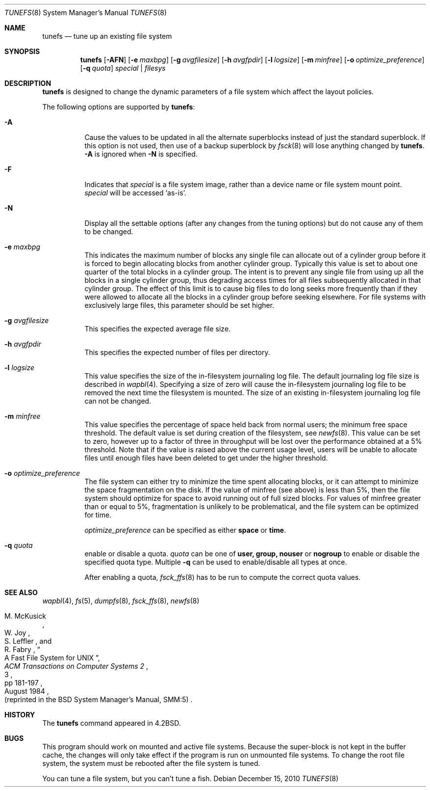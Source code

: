 .\"	$NetBSD: tunefs.8,v 1.39 2011/03/06 17:08:17 bouyer Exp $
.\"
.\" Copyright (c) 1983, 1991, 1993
.\"	The Regents of the University of California.  All rights reserved.
.\"
.\" Redistribution and use in source and binary forms, with or without
.\" modification, are permitted provided that the following conditions
.\" are met:
.\" 1. Redistributions of source code must retain the above copyright
.\"    notice, this list of conditions and the following disclaimer.
.\" 2. Redistributions in binary form must reproduce the above copyright
.\"    notice, this list of conditions and the following disclaimer in the
.\"    documentation and/or other materials provided with the distribution.
.\" 3. Neither the name of the University nor the names of its contributors
.\"    may be used to endorse or promote products derived from this software
.\"    without specific prior written permission.
.\"
.\" THIS SOFTWARE IS PROVIDED BY THE REGENTS AND CONTRIBUTORS ``AS IS'' AND
.\" ANY EXPRESS OR IMPLIED WARRANTIES, INCLUDING, BUT NOT LIMITED TO, THE
.\" IMPLIED WARRANTIES OF MERCHANTABILITY AND FITNESS FOR A PARTICULAR PURPOSE
.\" ARE DISCLAIMED.  IN NO EVENT SHALL THE REGENTS OR CONTRIBUTORS BE LIABLE
.\" FOR ANY DIRECT, INDIRECT, INCIDENTAL, SPECIAL, EXEMPLARY, OR CONSEQUENTIAL
.\" DAMAGES (INCLUDING, BUT NOT LIMITED TO, PROCUREMENT OF SUBSTITUTE GOODS
.\" OR SERVICES; LOSS OF USE, DATA, OR PROFITS; OR BUSINESS INTERRUPTION)
.\" HOWEVER CAUSED AND ON ANY THEORY OF LIABILITY, WHETHER IN CONTRACT, STRICT
.\" LIABILITY, OR TORT (INCLUDING NEGLIGENCE OR OTHERWISE) ARISING IN ANY WAY
.\" OUT OF THE USE OF THIS SOFTWARE, EVEN IF ADVISED OF THE POSSIBILITY OF
.\" SUCH DAMAGE.
.\"
.\"     @(#)tunefs.8	8.3 (Berkeley) 5/3/95
.\"
.Dd December 15, 2010
.Dt TUNEFS 8
.Os
.Sh NAME
.Nm tunefs
.Nd tune up an existing file system
.Sh SYNOPSIS
.Nm
.Op Fl AFN
.Op Fl e Ar maxbpg
.Op Fl g Ar avgfilesize
.Op Fl h Ar avgfpdir
.Op Fl l Ar logsize
.Op Fl m Ar minfree
.Bk -words
.Op Fl o Ar optimize_preference
.Op Fl q Ar quota
.Ek
.Ar special | Ar filesys
.Sh DESCRIPTION
.Nm
is designed to change the dynamic parameters of a file system
which affect the layout policies.
.Pp
The following options are supported by
.Nm :
.Bl -tag -width Ds
.It Fl A
Cause the values to be updated in all the alternate
superblocks instead of just the standard superblock.
If this option is not used,
then use of a backup superblock by
.Xr fsck 8
will lose anything changed by
.Nm .
.Fl A
is ignored when
.Fl N
is specified.
.It Fl F
Indicates that
.Ar special
is a file system image, rather than a device name or file system mount point.
.Ar special
will be accessed
.Sq as-is .
.It Fl N
Display all the settable options
(after any changes from the tuning options)
but do not cause any of them to be changed.
.It Fl e Ar maxbpg
This indicates the maximum number of blocks any single file can
allocate out of a cylinder group before it is forced to begin
allocating blocks from another cylinder group.
Typically this value is set to about one quarter of the total blocks
in a cylinder group.
The intent is to prevent any single file from using up all the
blocks in a single cylinder group,
thus degrading access times for all files subsequently allocated
in that cylinder group.
The effect of this limit is to cause big files to do long seeks
more frequently than if they were allowed to allocate all the blocks
in a cylinder group before seeking elsewhere.
For file systems with exclusively large files,
this parameter should be set higher.
.It Fl g Ar avgfilesize
This specifies the expected average file size.
.It Fl h Ar avgfpdir
This specifies the expected number of files per directory.
.It Fl l Ar logsize
This value specifies the size of the in-filesystem journaling log file.
The default journaling log file size is described in
.Xr wapbl 4 .
Specifying a size of zero will cause the in-filesystem journaling log file
to be removed the next time the filesystem is mounted.
The size of an existing in-filesystem journaling log file can not be changed.
.It Fl m Ar minfree
This value specifies the percentage of space held back
from normal users; the minimum free space threshold.
The default value is set during creation of the filesystem, see
.Xr newfs 8 .
This value can be set to zero, however up to a factor of three
in throughput will be lost over the performance obtained at a 5%
threshold.
Note that if the value is raised above the current usage level,
users will be unable to allocate files until enough files have
been deleted to get under the higher threshold.
.It Fl o Ar optimize_preference
The file system can either try to minimize the time spent
allocating blocks, or it can attempt to minimize the space
fragmentation on the disk.
If the value of minfree (see above) is less than 5%,
then the file system should optimize for space to avoid
running out of full sized blocks.
For values of minfree greater than or equal to 5%,
fragmentation is unlikely to be problematical, and
the file system can be optimized for time.
.Pp
.Ar optimize_preference
can be specified as either
.Li space
or
.Li time .
.It Fl q Ar quota
enable or disable a quota.
.Ar quota
can be one of
.Li user,
.Li group,
.Li nouser
or
.Li nogroup
to enable or disable the specified quota type. Multiple
.Fl q
can be used to enable/disable all types at once.
.Pp
After enabling a quota,
.Xr fsck_ffs 8
has to be run to compute the correct quota values.
.El
.Sh SEE ALSO
.Xr wapbl 4 ,
.Xr fs 5 ,
.Xr dumpfs 8 ,
.Xr fsck_ffs 8 ,
.Xr newfs 8
.Rs
.%A M. McKusick
.%A W. Joy
.%A S. Leffler
.%A R. Fabry
.%T "A Fast File System for UNIX"
.%J "ACM Transactions on Computer Systems 2"
.%N 3
.%P pp 181-197
.%D August 1984
.%O "(reprinted in the BSD System Manager's Manual, SMM:5)"
.Re
.Sh HISTORY
The
.Nm
command appeared in
.Bx 4.2 .
.Sh BUGS
This program should work on mounted and active file systems.
Because the super-block is not kept in the buffer cache,
the changes will only take effect if the program
is run on unmounted file systems.
To change the root file system, the system must be rebooted
after the file system is tuned.
.Pp
.\" Take this out and a Unix Demon will dog your steps from now until
.\" the time_t's wrap around.
You can tune a file system, but you can't tune a fish.
